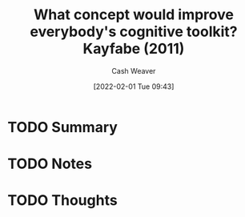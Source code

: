 :PROPERTIES:
:ID:       8cef0813-034d-492e-a45c-d2c9caeae1b1
:DIR:      /usr/local/google/home/cashweaver/proj/roam/attachments/8cef0813-034d-492e-a45c-d2c9caeae1b1
:ROAM_REFS: https://www.edge.org/response-detail/11783
:END:
#+TITLE: What concept would improve everybody's cognitive toolkit? Kayfabe (2011)
#+STARTUP: overview
#+AUTHOR: Cash Weaver
#+DATE: [2022-02-01 Tue 09:43]
#+HUGO_AUTO_SET_LASTMOD: t
#+HUGO_DRAFT: t
* TODO Summary
* TODO Notes
* TODO Thoughts